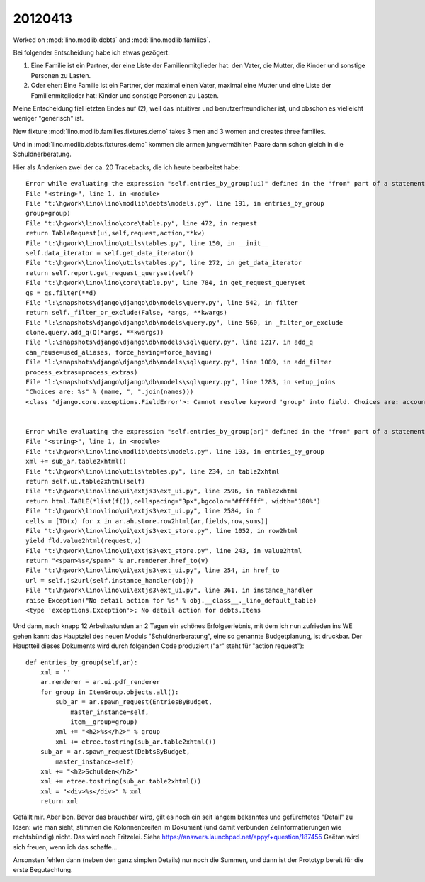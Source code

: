 20120413
========

Worked on 
:mod:`lino.modlib.debts`
and
:mod:`lino.modlib.families`.

Bei folgender Entscheidung habe ich etwas gezögert:

(1) Eine Familie ist ein Partner, der eine Liste der Familienmitglieder 
    hat: den Vater, die Mutter, die Kinder und sonstige Personen zu Lasten.

(2) Oder eher: 
    Eine Familie ist ein Partner, der maximal einen Vater, maximal 
    eine Mutter und eine Liste der Familienmitglieder hat: 
    Kinder und sonstige Personen zu Lasten.


Meine Entscheidung fiel letzten Endes auf (2), weil 
das intuitiver und benutzerfreundlicher ist, 
und obschon es vielleicht weniger "generisch" ist.

New fixture :mod:`lino.modlib.families.fixtures.demo` 
takes 3 men and 3 women and creates three families.

Und in :mod:`lino.modlib.debts.fixtures.demo` kommen die armen 
jungvermählten Paare dann schon gleich in die Schuldnerberatung.

Hier als Andenken zwei der ca. 20 Tracebacks, 
die ich heute bearbeitet habe::

  Error while evaluating the expression "self.entries_by_group(ui)" defined in the "from" part of a statement.
  File "<string>", line 1, in <module>
  File "t:\hgwork\lino\lino\modlib\debts\models.py", line 191, in entries_by_group
  group=group)
  File "t:\hgwork\lino\lino\core\table.py", line 472, in request
  return TableRequest(ui,self,request,action,**kw)
  File "t:\hgwork\lino\lino\utils\tables.py", line 150, in __init__
  self.data_iterator = self.get_data_iterator()
  File "t:\hgwork\lino\lino\utils\tables.py", line 272, in get_data_iterator
  return self.report.get_request_queryset(self)
  File "t:\hgwork\lino\lino\core\table.py", line 784, in get_request_queryset
  qs = qs.filter(**d)
  File "l:\snapshots\django\django\db\models\query.py", line 542, in filter
  return self._filter_or_exclude(False, *args, **kwargs)
  File "l:\snapshots\django\django\db\models\query.py", line 560, in _filter_or_exclude
  clone.query.add_q(Q(*args, **kwargs))
  File "l:\snapshots\django\django\db\models\sql\query.py", line 1217, in add_q
  can_reuse=used_aliases, force_having=force_having)
  File "l:\snapshots\django\django\db\models\sql\query.py", line 1089, in add_filter
  process_extras=process_extras)
  File "l:\snapshots\django\django\db\models\sql\query.py", line 1283, in setup_joins
  "Choices are: %s" % (name, ", ".join(names)))
  <class 'django.core.exceptions.FieldError'>: Cannot resolve keyword 'group' into field. Choices are: account_type, amount1, amount2, amount3, budget, circa, id, item, name, remark, seqno, todo


  Error while evaluating the expression "self.entries_by_group(ar)" defined in the "from" part of a statement.
  File "<string>", line 1, in <module>
  File "t:\hgwork\lino\lino\modlib\debts\models.py", line 193, in entries_by_group
  xml += sub_ar.table2xhtml()
  File "t:\hgwork\lino\lino\utils\tables.py", line 234, in table2xhtml
  return self.ui.table2xhtml(self)
  File "t:\hgwork\lino\lino\ui\extjs3\ext_ui.py", line 2596, in table2xhtml
  return html.TABLE(*list(f()),cellspacing="3px",bgcolor="#ffffff", width="100%")
  File "t:\hgwork\lino\lino\ui\extjs3\ext_ui.py", line 2584, in f
  cells = [TD(x) for x in ar.ah.store.row2html(ar,fields,row,sums)]
  File "t:\hgwork\lino\lino\ui\extjs3\ext_store.py", line 1052, in row2html
  yield fld.value2html(request,v)
  File "t:\hgwork\lino\lino\ui\extjs3\ext_store.py", line 243, in value2html
  return "<span>%s</span>" % ar.renderer.href_to(v)
  File "t:\hgwork\lino\lino\ui\extjs3\ext_ui.py", line 254, in href_to
  url = self.js2url(self.instance_handler(obj))
  File "t:\hgwork\lino\lino\ui\extjs3\ext_ui.py", line 361, in instance_handler
  raise Exception("No detail action for %s" % obj.__class__._lino_default_table)
  <type 'exceptions.Exception'>: No detail action for debts.Items


Und dann,
nach knapp 12 Arbeitsstunden an 2 Tagen 
ein schönes Erfolgserlebnis, 
mit dem ich 
nun zufrieden ins WE gehen kann:
das Hauptziel des neuen Moduls "Schuldnerberatung", 
eine so genannte Budgetplanung, ist druckbar.
Der Hauptteil dieses Dokuments wird durch folgenden Code produziert
("ar" steht für "action request")::

    def entries_by_group(self,ar):
        xml = ''
        ar.renderer = ar.ui.pdf_renderer
        for group in ItemGroup.objects.all():
            sub_ar = ar.spawn_request(EntriesByBudget,
                master_instance=self,
                item__group=group)
            xml += "<h2>%s</h2>" % group
            xml += etree.tostring(sub_ar.table2xhtml())
        sub_ar = ar.spawn_request(DebtsByBudget,
            master_instance=self)
        xml += "<h2>Schulden</h2>"
        xml += etree.tostring(sub_ar.table2xhtml())
        xml = "<div>%s</div>" % xml
        return xml
        
Gefällt mir.         
Aber bon. Bevor das brauchbar wird, gilt es noch ein seit langem
bekanntes und gefürchtetes "Detail" zu lösen: wie man sieht, stimmen die
Kolonnenbreiten im Dokument (und damit verbunden Zellnformatierungen wie
rechtsbündig) nicht. Das wird noch Fritzelei. 
Siehe https://answers.launchpad.net/appy/+question/187455
Gaëtan wird sich freuen, wenn ich das schaffe...

Ansonsten fehlen dann (neben den ganz simplen Details) nur noch die
Summen, und dann ist der Prototyp bereit für die erste Begutachtung.
